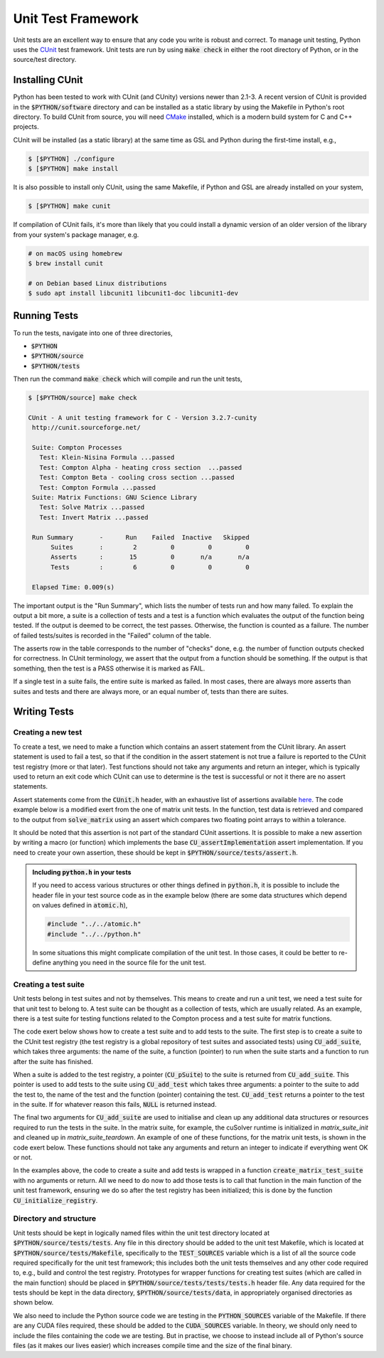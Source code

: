 Unit Test Framework
###################

Unit tests are an excellent way to ensure that any code you write is robust and correct. To manage unit testing, Python
uses the `CUnit <https://gitlab.com/cunity/cunit>`_ test framework. Unit tests are run by using :code:`make check` in
either the root directory of Python, or in the source/test directory.

Installing CUnit
================

Python has been tested to work with CUnit (and CUnity) versions newer than 2.1-3. A recent version of CUnit is provided
in the :code:`$PYTHON/software` directory and can be installed as a static library by using the Makefile in Python's
root directory. To build CUnit from source, you will need `CMake <https://cmake.org/>`_ installed, which is a modern
build system for C and C++ projects.

CUnit will be installed (as a static library) at the same time as GSL and Python during the first-time install, e.g.,

.. code:: bash

    $ [$PYTHON] ./configure
    $ [$PYTHON] make install

It is also possible to install only CUnit, using the same Makefile, if Python and GSL are already installed on your
system,

.. code:: bash

    $ [$PYTHON] make cunit

If compilation of CUnit fails, it's more than likely that you could install a dynamic version of an older version of the
library from your system's package manager, e.g.

.. code:: bash

    # on macOS using homebrew
    $ brew install cunit

    # on Debian based Linux distributions
    $ sudo apt install libcunit1 libcunit1-doc libcunit1-dev

Running Tests
=============

To run the tests, navigate into one of three directories,

- :code:`$PYTHON`
- :code:`$PYTHON/source`
- :code:`$PYTHON/tests`

Then run the command :code:`make check` which will compile and run the unit tests,

.. code:: bash

    $ [$PYTHON/source] make check

    CUnit - A unit testing framework for C - Version 3.2.7-cunity
     http://cunit.sourceforge.net/

     Suite: Compton Processes
       Test: Klein-Nisina Formula ...passed
       Test: Compton Alpha - heating cross section  ...passed
       Test: Compton Beta - cooling cross section ...passed
       Test: Compton Formula ...passed
     Suite: Matrix Functions: GNU Science Library
       Test: Solve Matrix ...passed
       Test: Invert Matrix ...passed

     Run Summary       -      Run    Failed  Inactive   Skipped
          Suites       :        2         0         0         0
          Asserts      :       15         0       n/a       n/a
          Tests        :        6         0         0         0

     Elapsed Time: 0.009(s)

The important output is the "Run Summary", which lists the number of tests run and how many failed. To explain the
output a bit more, a suite is a collection of tests and a test is a function which evaluates the output of the function
being tested. If the output is deemed to be correct, the test passes. Otherwise, the function is counted as a failure.
The number of failed tests/suites is recorded in the "Failed" column of the table.

The asserts row in the table corresponds to the number of "checks" done, e.g. the number of function outputs checked for
correctness. In CUnit terminology, we assert that the output from a function should be something. If the output is that
something, then the test is a PASS otherwise it is marked as FAIL.

If a single test in a suite fails, the entire suite is marked as failed. In most cases, there are always more asserts
than suites and tests and there are always more, or an equal number of, tests than there are suites.

Writing Tests
=============

Creating a new test
-------------------

To create a test, we need to make a function which contains an assert statement from the CUnit library. An assert
statement is used to fail a test, so that if the condition in the assert statement is not true a failure is reported to
the CUnit test registry (more or that later). Test functions should not take any arguments and return an integer, which
is typically used to return an exit code which CUnit can use to determine is the test is successful or not it there are
no assert statements.

Assert statements come from the :code:`CUnit.h` header, with an exhaustive list of assertions available
`here <https://cunit.sourceforge.net/doc/writing_tests.html>`_. The code example below is a modified exert from the
one of matrix unit tests. In the function, test data is retrieved and compared to the output from :code:`solve_matrix`
using an assert which compares two floating point arrays to within a tolerance.

It should be noted that this assertion is not part of the standard CUnit assertions. It is possible to make a new
assertion by writing a macro (or function) which implements the base :code:`CU_assertImplementation` assert
implementation. If you need to create your own assertion, these should be kept in :code:`$PYTHON/source/tests/assert.h`.

.. code:: c
    :caption: :code:`$PYTHON/source/tests/tests/test_matrix.c`

    #include "assert.h"

    #include <CUnit/CUnit.h>

    int test_solve_matrix(void) {
      double *matrix_a;
      double *vector_b;
      double *vector_x;

      /* Get input data to `solve_matrix` and `vector_x` which is the "correct"
         answer we will use to compare to the output from `solve_matrix` */

      int vector_size;
      const int get_err =
        get_solve_matrix_test_data(..., &matrix_a, &vector_b, &vector_x, &vector_size);

      if (get_err) {  /* If we can't get the data, fail the test */
        CU_FAIL("Unable to load test data");  /* Assertion from CUnit.h */
      }

      /* Call `solve_matrix` with the input data from above */

      double *test_vector_x = malloc(vector_size * sizeof (double));
      const int matrix_err = solve_matrix(matrix_a, vector_b, vector_size, test_vector_x, -1);

      if (matrix_err) {  /* If there is some numerical error (or otherwise) fail the test */
        CU_FAIL("`solve_matrix` failed with error");
      }

      /* Use the following assertion to compare the value of the "correct" values (vector_x)
         against the output from `solve_matrix` (test_vector_x) */

      CU_CHECK_DOUBLE_ARRAY_EQ_FATAL(test_vector_x, vector_x, vector_size, EPSILON);  /* Custom from assert.h */

      free(matrix_a);
      free(vector_b);
      free(vector_x);
      free(test_vector_x);

      return EXIT_SUCCESS;
    }


.. admonition:: Including :code:`python.h` in your tests

    If you need to access various structures or other things defined in :code:`python.h`, it is possible to include
    the header file in your test source code as in the example below (there are some data structures which depend
    on values defined in :code:`atomic.h`),

    .. code:: c

        #include "../../atomic.h"
        #include "../../python.h"

    In some situations this might complicate compilation of the unit test. In those cases, it could be better to
    re-define anything you need in the source file for the unit test.

Creating a test suite
---------------------

Unit tests belong in test suites and not by themselves. This means to create and run a unit test, we need a test suite
for that unit test to belong to. A test suite can be thought as a collection of tests, which are usually related. As an
example, there is a test suite for testing functions related to the Compton process and a test suite for matrix
functions.

The code exert below shows how to create a test suite and to add tests to the suite. The first step is to create a suite
to the CUnit test registry (the test registry is a global repository of test suites and associated tests) using
:code:`CU_add_suite`, which takes three arguments: the name of the suite, a function (pointer) to run when the suite
starts and a function to run after the suite has finished.

When a suite is added to the test registry, a pointer (:code:`CU_pSuite`) to the suite is returned from
:code:`CU_add_suite`. This pointer is used to add tests to the suite using :code:`CU_add_test` which takes three
arguments: a pointer to the suite to add the test to, the name of the test and the function (pointer) containing the
test. :code:`CU_add_test` returns a pointer to the test in the suite. If for whatever reason this fails, :code:`NULL` is
returned instead.

.. code:: c
    :caption: :code:`$PYTHON/source/tests/tests/test_matrix.c`

    void create_matrix_test_suite(void) {
        /* Create a test suite - if suite can't be made, return error code */
        CU_pSuite suite = CU_add_suite(suite_name, matrix_suite_init, matrix_suite_teardown);
        if (suite == NULL) {
            CU_cleanup_registry();
            return CU_get_error();
        }

        /* Add some tests tests to suite - if one of them fails, return error code */
        if (CU_add_test(suite, "Solve Matrix", test_solve_matrix) == NULL) {
            CU_cleanup_registry();
            return CU_get_error();
        }
    }

The final two arguments for :code:`CU_add_suite` are used to initialise and clean up any additional data structures or
resources required to run the tests in the suite. In the matrix suite, for example, the cuSolver runtime is initialized
in `matrix_suite_init` and cleaned up in `matrix_suite_teardown`. An example of one of these functions, for the matrix
unit tests, is shown in the code exert below. These functions should not take any arguments and return an integer to
indicate if everything went OK or not.

.. code:: c
    :caption: :code:`$PYTHON/source/tests/tests/test_matrix.c`



    int matrix_suite_init(void) {
        int error = EXIT_SUCCESS;

    #ifdef CUDA_ON  /* initialise cusolver */
        error = cusolver_create();
    #else  /* for GSL, we want to disable the default error handler */
        old_handler = gsl_set_error_handler_off();
    #endif

        return error;
    }

In the examples above, the code to create a suite and add tests is wrapped in a function
:code:`create_matrix_test_suite` with no arguments or return. All we need to do now to add those tests is to call that
function in the main function of the unit test framework, ensuring we do so after the test registry has been
initialized; this is done by the function  :code:`CU_initialize_registry`.

.. code:: c
    :caption: :code:`$PYTHON/source/tests/unit_test_main.c`

    int main(int argc, char **argv) {
        /* Create the test registry */
        if (CU_initialize_registry() != CU_SUCCESS)   {
            return CU_get_error();
        }

        /* Add any test suites to the registry */
        create_matrix_test_suite();

        /* Set how verbose logging should be - CU_BRM_VERBOSE gets you the
           output shown in the running tests section */
        CU_basic_set_mode(CU_BRM_VERBOSE);

        /* Run the test suites */
        CU_basic_run_tests();

        /* Check how many tests failed */
        const int num_tests_failed = CU_get_number_of_tests_failed();

        /* Report on the number of tests failed, or if everything passed */
        if (num_tests_failed > 0) {
            printf("\033[1;31m%d test(s) failed\n\033[1;0m", num_tests_failed);  /* red text */
        } else {
            printf("\033[1;32mAll tests ran successfully\n\033[1;0m");  /* green text */
        }

        /* Clean up the CUnit registry */
        CU_cleanup_registry();

        return num_tests_failed;
    }

Directory and structure
-----------------------

Unit tests should be kept in logically named files within the unit test directory located at
:code:`$PYTHON/source/tests/tests`. Any file in this directory should be added to the unit test Makefile, which is
located at :code:`$PYTHON/source/tests/Makefile`, specifically to the :code:`TEST_SOURCES` variable which is a list of
all the source code required specifically for the unit test framework; this includes both the unit tests themselves and
any other code required to, e.g., build and control the test registry. Prototypes for wrapper functions for creating
test suites (which are called in the main function) should be placed in :code:`$PYTHON/source/tests/tests/tests.h`
header file. Any data required for the tests should be kept in the data directory, :code:`$PYTHON/source/tests/data`, in
appropriately organised directories as shown below.

.. code:: bash
    :caption: :code:`$PYTHON/source/tests`

    $ tree $PYTHON/source/tests

    ├── Makefile
    ├── assert.h
    ├── data
    │   └── matrix
    │       ├── inverse_macro
    │       │   ├── inverse.txt
    │       │   └── matrix.txt
    │       └── small_matrix
    │           ├── A.txt
    │           ├── b.txt
    │           └── x.txt
    ├── tests
    │   ├── test_matrix.c
    │   └── tests.h
    └── unit_test_main.c

We also need to include the Python source code we are testing in the :code:`PYTHON_SOURCES` variable of the Makefile. If
there are any CUDA files required, these should be added to the :code:`CUDA_SOURCES` variable. In theory, we should only
need to include the files containing the code we are testing. But in practise, we choose to instead include all of
Python's source files (as it makes our lives easier) which increases compile time and the size of the final binary.
